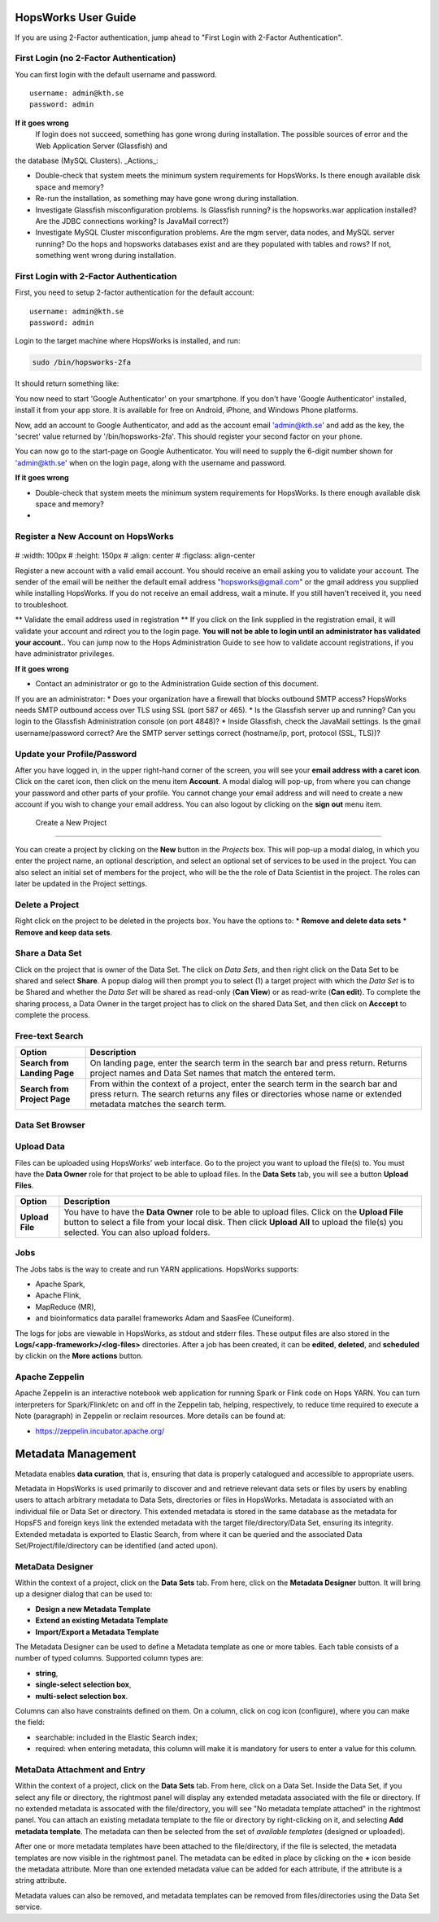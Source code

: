 HopsWorks User Guide
====================

If you are using 2-Factor authentication, jump ahead to "First Login with 2-Factor Authentication".

.. figure:: ../imgs/login.png
    :alt: HopsWorks Login Page
    :width: 300px
    :height: 334px	   
    :align: center
    :figclass: align-center

First Login (no 2-Factor Authentication)
------------------------------------------------

You can first login with the default username and password.

::
   
    username: admin@kth.se
    password: admin

**If it goes wrong**
	 If login does not succeed, something has gone wrong during installation. The possible sources of error and the Web Application Server (Glassfish) and
the database (MySQL Clusters).
_Actions_:

* Double-check that system meets the minimum system requirements for HopsWorks. Is there enough available disk space and memory?
* Re-run the installation, as something may have gone wrong during installation.
* Investigate Glassfish misconfiguration problems. Is Glassfish running? is the hopsworks.war application installed? Are the JDBC connections working? Is JavaMail correct?)
* Investigate MySQL Cluster misconfiguration problems. Are the mgm server, data nodes, and MySQL server running? Do the hops and hopsworks databases exist and are they populated with tables and rows? If not, something went wrong during installation.

	 
First Login with 2-Factor Authentication
------------------------------------------------

First, you need to setup 2-factor authentication for the default account:
::
   
    username: admin@kth.se
    password: admin

Login to the target machine where HopsWorks is installed, and run:

.. code-block:: bash
   
    sudo /bin/hopsworks-2fa


It should return something like:


You now need to start 'Google Authenticator' on your smartphone. If you don't have 'Google Authenticator' installed, install it from your app store. It is available for free on  Android, iPhone, and Windows Phone platforms.

Now, add an account to Google Authenticator, and add as the account email 'admin@kth.se' and add as the key, the 'secret' value returned by '/bin/hopsworks-2fa'.
This should register your second factor on your phone.

You can now go to the start-page on Google Authenticator. You will need to supply the 6-digit number shown for 'admin@kth.se' when on the login page, along with the username and password.


**If it goes wrong**

* Double-check that system meets the minimum system requirements for HopsWorks. Is there enough available disk space and memory?
* 


Register a New Account on HopsWorks
---------------------------------------------

.. figure:: ../imgs/user_registration.png
    :alt: HopsWorks User Registration
#    :width: 100px
#    :height: 150px	   
#    :align: center
#    :figclass: align-center

Register a new account with a valid email account. You should receive an email asking you to validate your account. The sender of the email will be neither the default email address "hopsworks@gmail.com"
or the gmail address you supplied while installing HopsWorks. If you do not receive an email address, wait a minute. If you still haven't received it, you need to troubleshoot.

** Validate the email address used in registration **
If you click on the link supplied in the registration email, it will validate your account and rdirect you to the login page.
**You will not be able to login until an administrator has validated your account.**. You can jump now to the Hops Administration Guide to see how to validate account registrations, if you have administrator privileges.


**If it goes wrong**

* Contact an administrator or go to the Administration Guide section of this document.
If you are an administrator:
* Does your organization have a firewall that blocks outbound SMTP access? HopsWorks needs SMTP outbound access over TLS using SSL (port 587 or 465).
* Is the Glassfish server up and running? Can you login to the Glassfish Administration console (on port 4848)?
* Inside Glassfish, check the JavaMail settings. Is the gmail username/password correct? Are the SMTP server settings correct (hostname/ip, port, protocol (SSL, TLS))?


Update your Profile/Password
---------------------------------------------

After you have logged in, in the upper right-hand corner of the screen, you will see your **email address with a caret icon**. Click on the caret icon, then click on the menu item **Account**.
A modal dialog will pop-up, from where you can change your password and other parts of your profile. You cannot change your email address and will need to create a new account if you wish to change your email address. You can also logout by clicking on the **sign out** menu item.

  
 Create a New Project
---------------------------------------------

You can create a project by clicking on the **New** button in the *Projects* box. This will pop-up a modal dialog, in which you enter the project name, an optional description, and select an optional set of services to be used in the project. You can also select an initial set of members for the project, who will be the the role of Data Scientist in the project. The roles can later be updated in the Project settings.

Delete a Project
---------------------------------------------

Right click on the project to be deleted in the projects box. You have the options to:
* **Remove and delete data sets**
* **Remove and keep data sets**.



Share a Data Set
---------------------------------------------

Click on the project that is owner of the Data Set. The click on *Data Sets*, and then right click on the Data Set to be shared and select **Share**. A popup dialog will then prompt you to select (1) a target project with which the *Data Set* is to be Shared and whether the *Data Set* will be shared as read-only (**Can View**) or as read-write (**Can edit**). To complete the sharing process, a Data Owner in the target project has to click on the shared Data Set, and then click on **Acccept** to complete the process.


Free-text Search 
---------------------------------------------


+------------------+----------------------------------------+
| Option           | Description                            |
+==================+========================================+
| **Search from**  | On landing page, enter the search term |
| **Landing Page** | in the search bar and press return.    |
|                  | Returns project names and Data Set     |
|                  | names that match the entered term.     |
+------------------+----------------------------------------+
| **Search from**  | From within the context of a project,  |
| **Project Page** | enter the search term in the search bar|
|                  | and press return. The search returns   |
|                  | any files or directories whose name or |
|                  | extended metadata matches the search   |
|                  | term.                                  |
+------------------+----------------------------------------+


Data Set Browser
---------------------------------------------


Upload Data
---------------------------------------------

Files can be uploaded using HopsWorks' web interface. Go to the
project you want to upload the file(s) to. You must have the **Data Owner**
role for that project to be able to upload files. In the **Data Sets**
tab, you will see a button **Upload Files**.

+------------------+----------------------------------------+
| Option           | Description                            |
+==================+========================================+
| **Upload File**  | You have to have the **Data Owner**    |
|                  | role to be able to upload files.       |
|                  | Click on the **Upload File** button to |
|                  | select a file from your local disk.    |
|                  | Then click **Upload All** to upload    |
|                  | the file(s) you selected.              |
|                  | You can also upload folders.           |
+------------------+----------------------------------------+



Jobs
---------------------------------------------

The Jobs tabs is the way to create and run YARN applications.
HopsWorks supports:

* Apache Spark,
* Apache Flink,
* MapReduce (MR),
* and bioinformatics data parallel frameworks Adam and SaasFee (Cuneiform).
    
+------------------+-----------------------------------------+
| Option           | Description                             |
+==================+=========================================+
| **New Job**      | Create a Job for any of the following   |
|                  | YARN frameworks by clicking **New Job**:|
|                  | Spark/MR/Flink/Adam/Cuneiform.          |
|                  | Step 1: enter job-specific parameters   |
|                  | Step 2: enter YARN parameters.          |
|                  | Step 3: click on **Create Job**.        |
+-------------------+----------------------------------------+
| **Run Job**      | After a job has been created, it can    |
|                  | be run by clicking on its **Run** button.|
+-------------------+----------------------------------------+

The logs for jobs are viewable in HopsWorks, as stdout and stderr files. These output files are also stored
in the **Logs/<app-framework>/<log-files>** directories.
After a job has been created, it can be **edited**, **deleted**, and **scheduled** by clickin on the **More actions** button.


Apache Zeppelin
---------------------------------------------

Apache Zeppelin is an interactive notebook web application for running Spark or Flink code on Hops YARN.
You can turn interpreters for Spark/Flink/etc on and off in the Zeppelin tab, helping, respectively, to reduce time required to execute a Note (paragraph) in Zeppelin or reclaim resources.
More details can be found at:

* https://zeppelin.incubator.apache.org/




Metadata Management
====================
Metadata enables **data curation**, that is, ensuring that data is properly catalogued and accessible to appropriate users.

Metadata in HopsWorks is used primarily to discover and and retrieve relevant data sets or files by users by enabling users to
attach arbitrary metadata to Data Sets, directories or files in HopsWorks. Metadata is associated with an individual file
or Data Set or directory. This extended metadata is stored in the same database as the metadata for HopsFS and foreign keys link
the extended metadata with the target file/directory/Data Set, ensuring its integrity.
Extended metadata is exported to Elastic Search, from where it can be queried and the associated Data Set/Project/file/directory
can be identified (and acted upon).


MetaData Designer
---------------------------------------------

Within the context of a project, click on the **Data Sets** tab. From here, click on the **Metadata Designer** button.
It will bring up a designer dialog that can be used to:

* **Design a new Metadata Template**
* **Extend an existing Metadata Template**
* **Import/Export a Metadata Template**
    
The Metadata Designer can be used to define a Metadata template as one or more tables. Each table consists of a number of typed columns. Supported
column types are:

* **string**,
* **single-select selection box**,
* **multi-select selection box**.

Columns can also have constraints defined on them. On a column, click on cog icon (configure), where you can make the field:

* searchable: included in the Elastic Search index;
* required: when entering metadata, this column will make it is mandatory for users to enter a value for this column.

  
MetaData Attachment and Entry
---------------------------------------------

Within the context of a project, click on the **Data Sets** tab. From here, click on a Data Set. Inside the Data Set, if you
select any file or directory, the rightmost panel will display any extended metadata associated with the file or directory.
If no extended metadata is assocated with the file/directory, you will see "No metadata template attached" in the rightmost panel.
You can attach an existing metadata template to the file or directory by right-clicking on it, and selecting **Add metadata template**.
The metadata can then be selected from the set of *available templates* (designed or uploaded).

After one or more metadata templates have been attached to the file/directory, if the file is selected, the metadata templates are now visible
in the rightmost panel. The metadata can be edited in place by clicking on the **+** icon beside the metadata attribute. More than one extended
metadata value can be added for each attribute, if the attribute is a string attribute. 

Metadata values can also be removed, and metadata templates can be removed from files/directories using the Data Set service.
